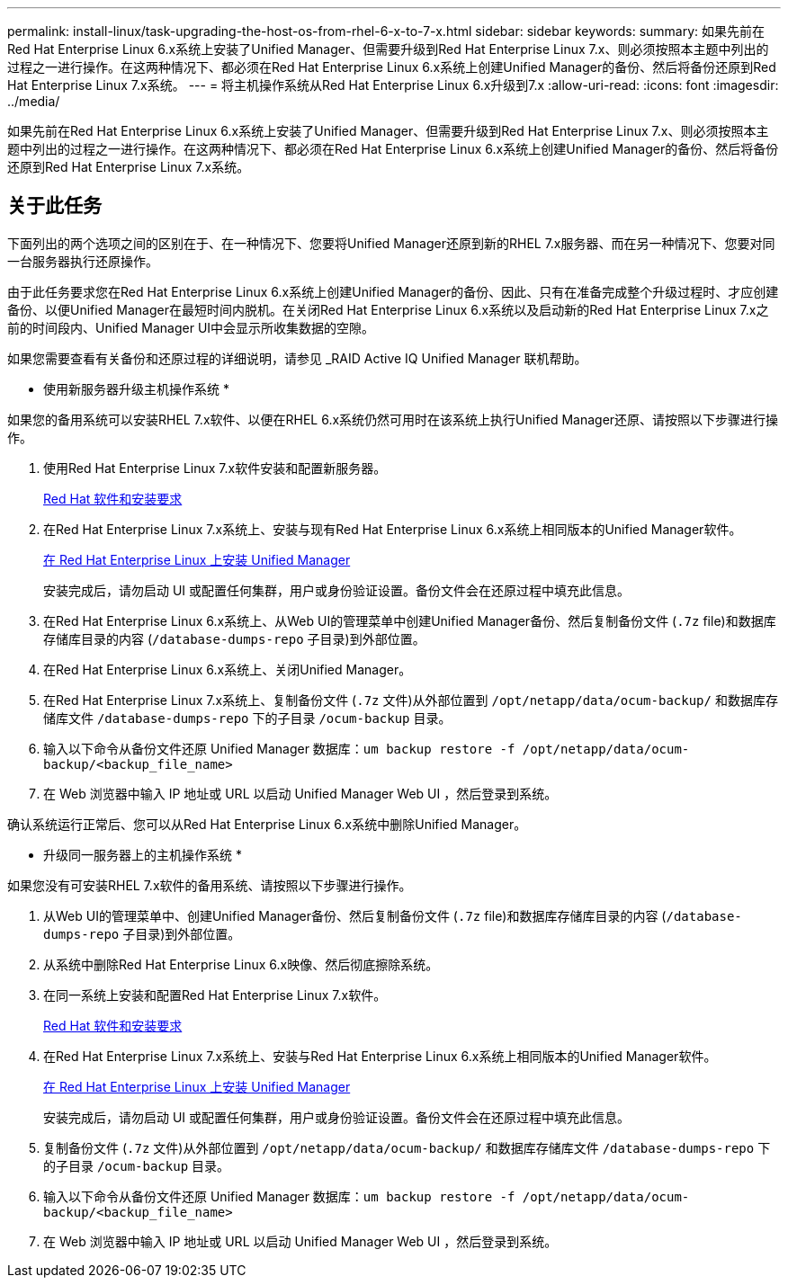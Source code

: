 ---
permalink: install-linux/task-upgrading-the-host-os-from-rhel-6-x-to-7-x.html 
sidebar: sidebar 
keywords:  
summary: 如果先前在Red Hat Enterprise Linux 6.x系统上安装了Unified Manager、但需要升级到Red Hat Enterprise Linux 7.x、则必须按照本主题中列出的过程之一进行操作。在这两种情况下、都必须在Red Hat Enterprise Linux 6.x系统上创建Unified Manager的备份、然后将备份还原到Red Hat Enterprise Linux 7.x系统。 
---
= 将主机操作系统从Red Hat Enterprise Linux 6.x升级到7.x
:allow-uri-read: 
:icons: font
:imagesdir: ../media/


[role="lead"]
如果先前在Red Hat Enterprise Linux 6.x系统上安装了Unified Manager、但需要升级到Red Hat Enterprise Linux 7.x、则必须按照本主题中列出的过程之一进行操作。在这两种情况下、都必须在Red Hat Enterprise Linux 6.x系统上创建Unified Manager的备份、然后将备份还原到Red Hat Enterprise Linux 7.x系统。



== 关于此任务

下面列出的两个选项之间的区别在于、在一种情况下、您要将Unified Manager还原到新的RHEL 7.x服务器、而在另一种情况下、您要对同一台服务器执行还原操作。

由于此任务要求您在Red Hat Enterprise Linux 6.x系统上创建Unified Manager的备份、因此、只有在准备完成整个升级过程时、才应创建备份、以便Unified Manager在最短时间内脱机。在关闭Red Hat Enterprise Linux 6.x系统以及启动新的Red Hat Enterprise Linux 7.x之前的时间段内、Unified Manager UI中会显示所收集数据的空隙。

如果您需要查看有关备份和还原过程的详细说明，请参见 _RAID Active IQ Unified Manager 联机帮助。

* 使用新服务器升级主机操作系统 *

如果您的备用系统可以安装RHEL 7.x软件、以便在RHEL 6.x系统仍然可用时在该系统上执行Unified Manager还原、请按照以下步骤进行操作。

. 使用Red Hat Enterprise Linux 7.x软件安装和配置新服务器。
+
xref:reference-red-hat-and-centos-software-and-installation-requirements.adoc[Red Hat 软件和安装要求]

. 在Red Hat Enterprise Linux 7.x系统上、安装与现有Red Hat Enterprise Linux 6.x系统上相同版本的Unified Manager软件。
+
xref:concept-installing-unified-manager-on-rhel-or-centos.adoc[在 Red Hat Enterprise Linux 上安装 Unified Manager]

+
安装完成后，请勿启动 UI 或配置任何集群，用户或身份验证设置。备份文件会在还原过程中填充此信息。

. 在Red Hat Enterprise Linux 6.x系统上、从Web UI的管理菜单中创建Unified Manager备份、然后复制备份文件 (`.7z` file)和数据库存储库目录的内容 (`/database-dumps-repo` 子目录)到外部位置。
. 在Red Hat Enterprise Linux 6.x系统上、关闭Unified Manager。
. 在Red Hat Enterprise Linux 7.x系统上、复制备份文件 (`.7z` 文件)从外部位置到 `/opt/netapp/data/ocum-backup/` 和数据库存储库文件 `/database-dumps-repo` 下的子目录 `/ocum-backup` 目录。
. 输入以下命令从备份文件还原 Unified Manager 数据库：``um backup restore -f /opt/netapp/data/ocum-backup/<backup_file_name>``
. 在 Web 浏览器中输入 IP 地址或 URL 以启动 Unified Manager Web UI ，然后登录到系统。


确认系统运行正常后、您可以从Red Hat Enterprise Linux 6.x系统中删除Unified Manager。

* 升级同一服务器上的主机操作系统 *

如果您没有可安装RHEL 7.x软件的备用系统、请按照以下步骤进行操作。

. 从Web UI的管理菜单中、创建Unified Manager备份、然后复制备份文件 (`.7z` file)和数据库存储库目录的内容 (`/database-dumps-repo` 子目录)到外部位置。
. 从系统中删除Red Hat Enterprise Linux 6.x映像、然后彻底擦除系统。
. 在同一系统上安装和配置Red Hat Enterprise Linux 7.x软件。
+
xref:reference-red-hat-and-centos-software-and-installation-requirements.adoc[Red Hat 软件和安装要求]

. 在Red Hat Enterprise Linux 7.x系统上、安装与Red Hat Enterprise Linux 6.x系统上相同版本的Unified Manager软件。
+
xref:concept-installing-unified-manager-on-rhel-or-centos.adoc[在 Red Hat Enterprise Linux 上安装 Unified Manager]

+
安装完成后，请勿启动 UI 或配置任何集群，用户或身份验证设置。备份文件会在还原过程中填充此信息。

. 复制备份文件 (`.7z` 文件)从外部位置到 `/opt/netapp/data/ocum-backup/` 和数据库存储库文件 `/database-dumps-repo` 下的子目录 `/ocum-backup` 目录。
. 输入以下命令从备份文件还原 Unified Manager 数据库：``um backup restore -f /opt/netapp/data/ocum-backup/<backup_file_name>``
. 在 Web 浏览器中输入 IP 地址或 URL 以启动 Unified Manager Web UI ，然后登录到系统。

